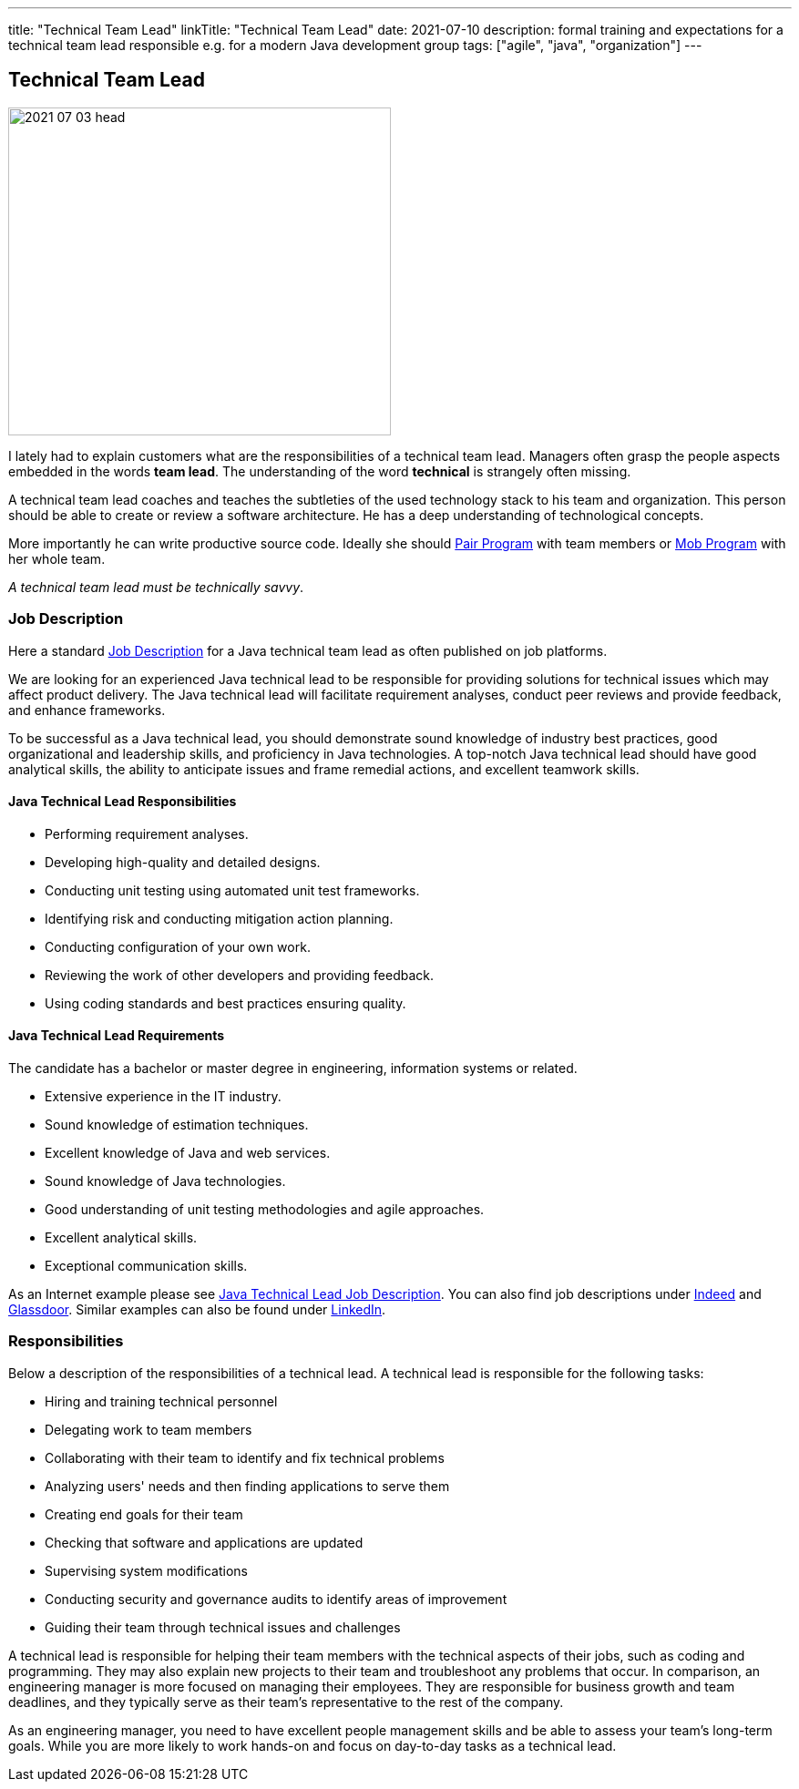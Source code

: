---
title: "Technical Team Lead"
linkTitle: "Technical Team Lead"
date: 2021-07-10
description: formal training and expectations for a technical team lead responsible e.g. for a modern Java development group
tags: ["agile", "java", "organization"]
---

== Technical Team Lead
:author: Marcel Baumann
:email: <marcel.baumann@tangly.net>
:homepage: https://www.tangly.net/
:company: https://www.tangly.net/[tangly llc]

image::2021-07-03-head.png[width=420,height=360,role=left]
I lately had to explain customers what are the responsibilities of a technical team lead.
Managers often grasp the people aspects embedded in the words *team lead*.
The understanding of the word *technical* is strangely often missing.

A technical team lead coaches and teaches the subtleties of the used technology stack to his team and organization.
This person should be able to create or review a software architecture.
He has a deep understanding of technological concepts.

More importantly he can write productive source code.
Ideally she should https://en.wikipedia.org/wiki/Pair_programming[Pair Program] with team members or
https://en.wikipedia.org/wiki/Mob_programming[Mob Program] with her whole team.

[.text-center]
_A technical team lead must be technically savvy_.

=== Job Description

Here a standard https://en.wikipedia.org/wiki/Job_description[Job Description] for a Java technical team lead as often published on job platforms.

We are looking for an experienced Java technical lead to be responsible for providing solutions for technical issues which may affect product delivery.
The Java technical lead will facilitate requirement analyses, conduct peer reviews and provide feedback, and enhance frameworks.

To be successful as a Java technical lead, you should demonstrate sound knowledge of industry best practices, good organizational and leadership skills, and proficiency in Java technologies.
A top-notch Java technical lead should have good analytical skills, the ability to anticipate issues and frame remedial actions, and excellent teamwork skills.

==== Java Technical Lead Responsibilities

* Performing requirement analyses.
* Developing high-quality and detailed designs.
* Conducting unit testing using automated unit test frameworks.
* Identifying risk and conducting mitigation action planning.
* Conducting configuration of your own work.
* Reviewing the work of other developers and providing feedback.
* Using coding standards and best practices ensuring quality.

==== Java Technical Lead Requirements

The candidate has a bachelor or master degree in engineering, information systems or related.

* Extensive experience in the IT industry.
* Sound knowledge of estimation techniques.
* Excellent knowledge of Java and web services.
* Sound knowledge of Java technologies.
* Good understanding of unit testing methodologies and agile approaches.
* Excellent analytical skills.
* Exceptional communication skills.

As an Internet example please see https://www.betterteam.com/java-technical-lead-job-description[Java Technical Lead Job Description].
You can also find job descriptions under https://www.indeed.com[Indeed] and https://www.glassdoor.com[Glassdoor].
Similar examples can also be found under https://www.linkedin.com[LinkedIn].

=== Responsibilities

Below a description of the responsibilities of a technical lead.
A technical lead is responsible for the following tasks:

* Hiring and training technical personnel
* Delegating work to team members
* Collaborating with their team to identify and fix technical problems
* Analyzing users' needs and then finding applications to serve them
* Creating end goals for their team
* Checking that software and applications are updated
* Supervising system modifications
* Conducting security and governance audits to identify areas of improvement
* Guiding their team through technical issues and challenges

A technical lead is responsible for helping their team members with the technical aspects of their jobs, such as coding and programming.
They may also explain new projects to their team and troubleshoot any problems that occur.
In comparison, an engineering manager is more focused on managing their employees.
They are responsible for business growth and team deadlines, and they typically serve as their team's representative to the rest of the company.

As an engineering manager, you need to have excellent people management skills and be able to assess your team's long-term goals.
While you are more likely to work hands-on and focus on day-to-day tasks as a technical lead.
